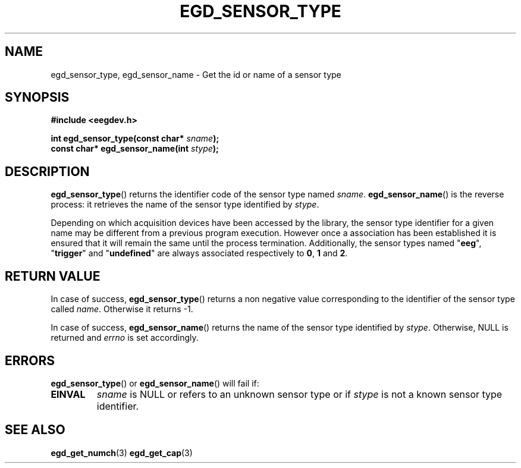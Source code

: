 .\"Copyright 2011 (c) EPFL
.TH EGD_SENSOR_TYPE 3 2011 "EPFL" "EEGDEV library manual"
.SH NAME
egd_sensor_type, egd_sensor_name - Get the id or name of a sensor type
.SH SYNOPSIS
.LP
.B #include <eegdev.h>
.sp
.BI "int egd_sensor_type(const char* " sname ");"
.br
.BI "const char* egd_sensor_name(int " stype ");"
.br
.SH DESCRIPTION
.LP
\fBegd_sensor_type\fP() returns the identifier code of the sensor type named
\fIsname\fP. \fBegd_sensor_name\fP() is the reverse process: it retrieves
the name of the sensor type identified by \fIstype\fP.
.LP
Depending on which acquisition devices have been accessed by the library,
the sensor type identifier for a given name may be different from a previous
program execution. However once a association has been established it is
ensured that it will remain the same until the process termination.
Additionally, the sensor types named "\fBeeg\fP", "\fBtrigger\fP" and
"\fBundefined\fP" are always associated respectively to \fB0\fP, \fB1\fP and
\fB2\fP.
.SH "RETURN VALUE"
.LP
In case of success, \fBegd_sensor_type\fP() returns a non negative value
corresponding to the identifier of the sensor type called \fIname\fP.
Otherwise it returns \-1.
.LP
In case of success, \fBegd_sensor_name\fP() returns
the name of the sensor type identified by \fIstype\fP. Otherwise, NULL is
returned and \fIerrno\fP is set accordingly.
.SH ERRORS
.LP
\fBegd_sensor_type\fP() or \fBegd_sensor_name\fP() will fail if:
.TP
.B EINVAL
\fIsname\fP is NULL or refers to an unknown sensor type or if \fIstype\fP is
not a known sensor type identifier.
.SH "SEE ALSO"
.BR egd_get_numch (3)
.BR egd_get_cap (3)

